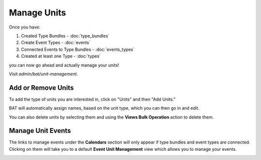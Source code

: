 .. _bat_manage_units:

Manage Units
*************

Once you have:

#. Created Type Bundles - :doc:`type_bundles`
#. Create Event Types - :doc:`events`
#. Connected Events to Type Bundles - :doc:`events_types`
#. Created at least one Type - :doc:`types`

you can now go ahead and actually manage your units!

Visit `admin/bat/unit-management`.

.. image:: images/unitmanagement.png


Add or Remove Units
===================

To add the type of units you are interested in, click on "Units" and then "Add Units."

.. image:: images/add_units.png

BAT will automatically assign names, based on the unit type, which you can then go in and edit.

You can also delete units by selecting them and using the **Views Bulk Operation** action to delete them.


Manage Unit Events
==================

The links to manage events under the **Calendars** section will only appear if type bundles and event types are connected. Clicking on them will take you to a default **Event Unit Management** view which allows you to manage your events.

.. image:: images/view_event_data.png
